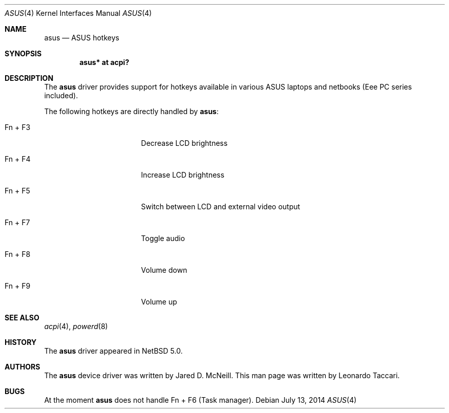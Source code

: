 .\" $NetBSD$
.\"
.\" Copyright (c) 2008 The NetBSD Foundation, Inc.
.\" All rights reserved.
.\"
.\" Redistribution and use in source and binary forms, with or without
.\" modification, are permitted provided that the following conditions
.\" are met:
.\" 1. Redistributions of source code must retain the above copyright
.\"    notice, this list of conditions and the following disclaimer.
.\" 2. Redistributions in binary form must reproduce the above copyright
.\"    notice, this list of conditions and the following disclaimer in the
.\"    documentation and/or other materials provided with the distribution.
.\"
.\" THIS SOFTWARE IS PROVIDED BY THE NETBSD FOUNDATION, INC. AND CONTRIBUTORS
.\" ``AS IS'' AND ANY EXPRESS OR IMPLIED WARRANTIES, INCLUDING, BUT NOT LIMITED
.\" TO, THE IMPLIED WARRANTIES OF MERCHANTABILITY AND FITNESS FOR A PARTICULAR
.\" PURPOSE ARE DISCLAIMED.  IN NO EVENT SHALL THE FOUNDATION OR CONTRIBUTORS
.\" BE LIABLE FOR ANY DIRECT, INDIRECT, INCIDENTAL, SPECIAL, EXEMPLARY, OR
.\" CONSEQUENTIAL DAMAGES (INCLUDING, BUT NOT LIMITED TO, PROCUREMENT OF
.\" SUBSTITUTE GOODS OR SERVICES; LOSS OF USE, DATA, OR PROFITS; OR BUSINESS
.\" INTERRUPTION) HOWEVER CAUSED AND ON ANY THEORY OF LIABILITY, WHETHER IN
.\" CONTRACT, STRICT LIABILITY, OR TORT (INCLUDING NEGLIGENCE OR OTHERWISE)
.\" ARISING IN ANY WAY OUT OF THE USE OF THIS SOFTWARE, EVEN IF ADVISED OF THE
.\" POSSIBILITY OF SUCH DAMAGE.
.\"
.Dd July 13, 2014
.Dt ASUS 4
.Os
.Sh NAME
.Nm asus
.Nd ASUS hotkeys
.Sh SYNOPSIS
.Cd "asus*  at acpi?"
.Sh DESCRIPTION
The
.Nm
driver provides support for hotkeys available in various ASUS laptops and
netbooks (Eee PC series included).
.Pp
The following hotkeys are directly handled by
.Nm :
.Bl -tag -width pcdisplay -offset indent
.It \&Fn + F3
Decrease LCD brightness
.It \&Fn + F4
Increase LCD brightness
.It \&Fn + F5
Switch between LCD and external video output
.It \&Fn + F7
Toggle audio
.It \&Fn + F8
Volume down
.It \&Fn + F9
Volume up
.El
.Sh SEE ALSO
.Xr acpi 4 ,
.Xr powerd 8
.Sh HISTORY
The
.Nm
driver appeared in
.Nx 5.0 .
.Sh AUTHORS
.An -nosplit
The
.Nm
device driver was written by
.An Jared D. McNeill .
This man page was written by
.An Leonardo Taccari .
.Sh BUGS
At the moment
.Nm
does not handle
Fn + F6 (Task manager).
